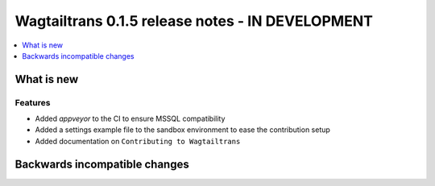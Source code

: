 =================================================
Wagtailtrans 0.1.5 release notes - IN DEVELOPMENT
=================================================

.. contents::
    :local:
    :depth: 1


-----------
What is new
-----------



Features
~~~~~~~~

- Added `appveyor` to the CI to ensure MSSQL compatibility
- Added a settings example file to the sandbox environment to ease the contribution setup
- Added documentation on ``Contributing to Wagtailtrans``

------------------------------
Backwards incompatible changes
------------------------------
